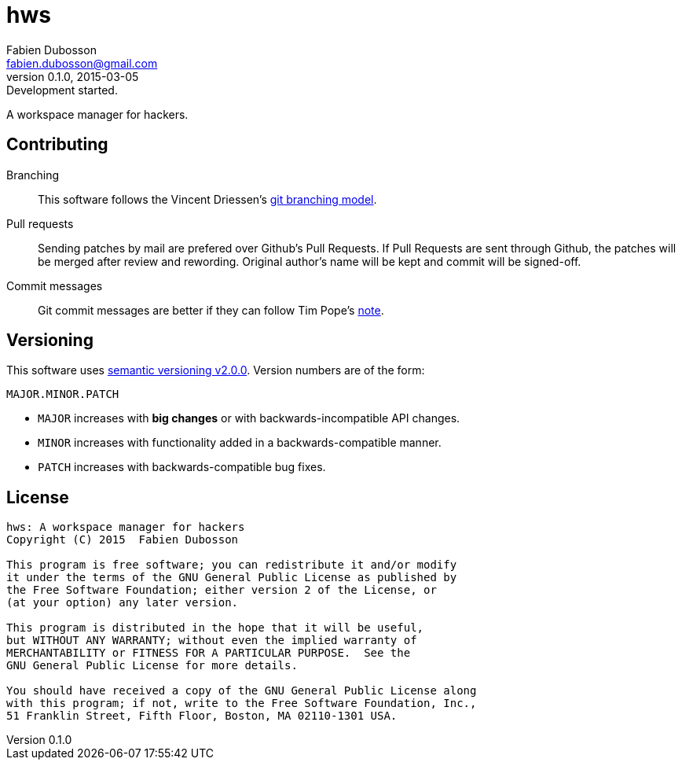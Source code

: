 hws
===
Fabien Dubosson <fabien.dubosson@gmail.com>
0.1.0, 2015-03-05: Development started.

A workspace manager for hackers.


Contributing
------------

Branching::
This software follows the Vincent Driessen's http://nvie.com/posts/a-successful-git-branching-model/[git branching model].

Pull requests::
Sending patches by mail are prefered over Github's Pull Requests. If Pull Requests are sent through Github, the patches will be merged after review and rewording. Original author's name will be kept and commit will be signed-off.

Commit messages::
Git commit messages are better if they can follow Tim Pope's http://tbaggery.com/2008/04/19/a-note-about-git-commit-messages.html[note].


Versioning 
----------

This software uses http://semver.org/spec/v2.0.0.html[semantic versioning v2.0.0]. Version numbers are of the form:

----
MAJOR.MINOR.PATCH
----

- +MAJOR+ increases with *big changes* or with backwards-incompatible API changes.
- +MINOR+ increases with functionality added in a backwards-compatible manner.
- +PATCH+ increases with backwards-compatible bug fixes.


License
-------

....
hws: A workspace manager for hackers
Copyright (C) 2015  Fabien Dubosson

This program is free software; you can redistribute it and/or modify
it under the terms of the GNU General Public License as published by
the Free Software Foundation; either version 2 of the License, or
(at your option) any later version.

This program is distributed in the hope that it will be useful,
but WITHOUT ANY WARRANTY; without even the implied warranty of
MERCHANTABILITY or FITNESS FOR A PARTICULAR PURPOSE.  See the
GNU General Public License for more details.

You should have received a copy of the GNU General Public License along
with this program; if not, write to the Free Software Foundation, Inc.,
51 Franklin Street, Fifth Floor, Boston, MA 02110-1301 USA.
....
